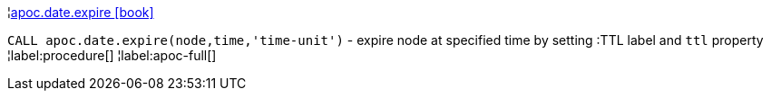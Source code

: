 ¦xref::overview/apoc.date/apoc.date.expire.adoc[apoc.date.expire icon:book[]] +

`CALL apoc.date.expire(node,time,'time-unit')` - expire node at specified time by setting :TTL label and `ttl` property
¦label:procedure[]
¦label:apoc-full[]
